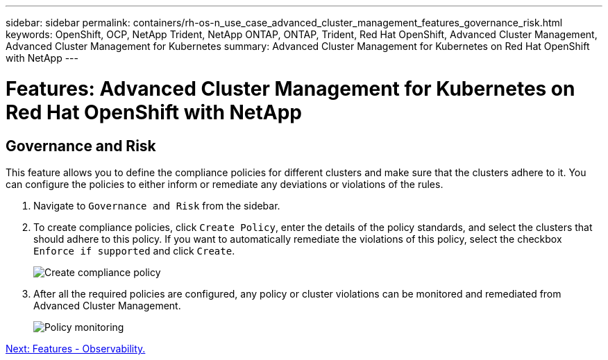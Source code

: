 ---
sidebar: sidebar
permalink: containers/rh-os-n_use_case_advanced_cluster_management_features_governance_risk.html
keywords: OpenShift, OCP, NetApp Trident, NetApp ONTAP, ONTAP, Trident, Red Hat OpenShift, Advanced Cluster Management, Advanced Cluster Management for Kubernetes
summary: Advanced Cluster Management for Kubernetes on Red Hat OpenShift with NetApp
---

= Features: Advanced Cluster Management for Kubernetes on Red Hat OpenShift with NetApp


:hardbreaks:
:nofooter:
:icons: font
:linkattrs:
:imagesdir: ./../media/

== Governance and Risk

This feature allows you to define the compliance policies for different clusters and make sure that the clusters adhere to it. You can configure the policies to either inform or remediate any deviations or violations of the rules.

. Navigate to `Governance and Risk` from the sidebar.

.	To create compliance policies, click `Create Policy`, enter the details of the policy standards, and select the clusters that should adhere to this policy. If you want to automatically remediate the violations of this policy, select the checkbox `Enforce if supported` and click `Create`.
+
image::redhat_openshift_image80.jpg[Create compliance policy]
+
.	After all the required policies are configured, any policy or cluster violations can be monitored and remediated from Advanced Cluster Management.
+
image::redhat_openshift_image81.jpg[Policy monitoring]

link:rh-os-n_use_case_advanced_cluster_management_features_observability.html[Next: Features - Observability.]
